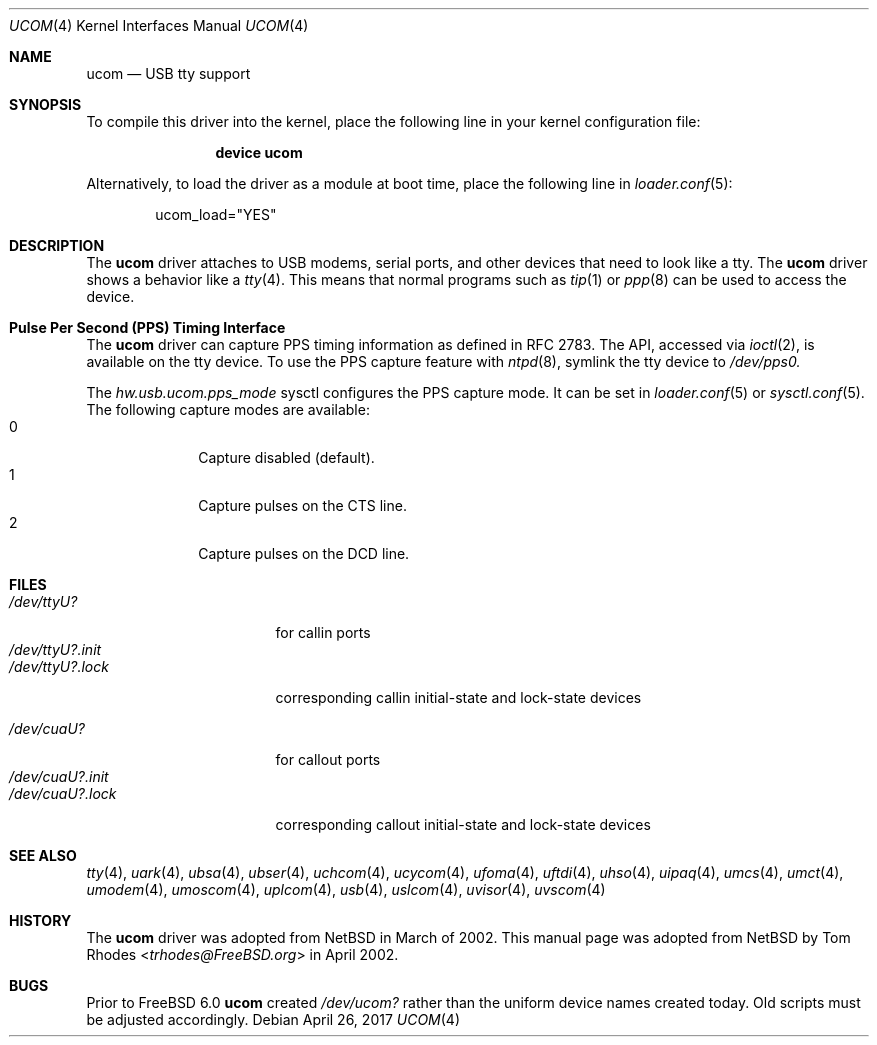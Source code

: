 .\" $NetBSD: ucom.4,v 1.9 2002/03/22 00:39:40 augustss Exp $
.\"
.\" Copyright (c) 1999 The NetBSD Foundation, Inc.
.\" All rights reserved.
.\"
.\" This code is derived from software contributed to The NetBSD Foundation
.\" by Lennart Augustsson.
.\"
.\" Redistribution and use in source and binary forms, with or without
.\" modification, are permitted provided that the following conditions
.\" are met:
.\" 1. Redistributions of source code must retain the above copyright
.\"    notice, this list of conditions and the following disclaimer.
.\" 2. Redistributions in binary form must reproduce the above copyright
.\"    notice, this list of conditions and the following disclaimer in the
.\"    documentation and/or other materials provided with the distribution.
.\"
.\" THIS SOFTWARE IS PROVIDED BY THE NETBSD FOUNDATION, INC. AND CONTRIBUTORS
.\" ``AS IS'' AND ANY EXPRESS OR IMPLIED WARRANTIES, INCLUDING, BUT NOT LIMITED
.\" TO, THE IMPLIED WARRANTIES OF MERCHANTABILITY AND FITNESS FOR A PARTICULAR
.\" PURPOSE ARE DISCLAIMED.  IN NO EVENT SHALL THE FOUNDATION OR CONTRIBUTORS
.\" BE LIABLE FOR ANY DIRECT, INDIRECT, INCIDENTAL, SPECIAL, EXEMPLARY, OR
.\" CONSEQUENTIAL DAMAGES (INCLUDING, BUT NOT LIMITED TO, PROCUREMENT OF
.\" SUBSTITUTE GOODS OR SERVICES; LOSS OF USE, DATA, OR PROFITS; OR BUSINESS
.\" INTERRUPTION) HOWEVER CAUSED AND ON ANY THEORY OF LIABILITY, WHETHER IN
.\" CONTRACT, STRICT LIABILITY, OR TORT (INCLUDING NEGLIGENCE OR OTHERWISE)
.\" ARISING IN ANY WAY OUT OF THE USE OF THIS SOFTWARE, EVEN IF ADVISED OF THE
.\" POSSIBILITY OF SUCH DAMAGE.
.\"
.\" $FreeBSD$
.\"
.Dd April 26, 2017
.Dt UCOM 4
.Os
.Sh NAME
.Nm ucom
.Nd USB tty support
.Sh SYNOPSIS
To compile this driver into the kernel,
place the following line in your
kernel configuration file:
.Bd -ragged -offset indent
.Cd "device ucom"
.Ed
.Pp
Alternatively, to load the driver as a
module at boot time, place the following line in
.Xr loader.conf 5 :
.Bd -literal -offset indent
ucom_load="YES"
.Ed
.Sh DESCRIPTION
The
.Nm
driver attaches to USB modems, serial ports, and other devices that need
to look like a tty.
The
.Nm
driver shows a behavior like a
.Xr tty 4 .
This means that normal programs such as
.Xr tip 1
or
.Xr ppp 8
can be used to access the device.
.Sh Pulse Per Second (PPS) Timing Interface
The
.Nm
driver can capture PPS timing information as defined in RFC 2783.
The API, accessed via
.Xr ioctl 2 ,
is available on the tty device.
To use the PPS capture feature with
.Xr ntpd 8 ,
symlink the tty device to
.Va /dev/pps0.
.Pp
The
.Va hw.usb.ucom.pps_mode
sysctl configures the PPS capture mode.
It can be set in
.Xr loader.conf 5
or
.Xr sysctl.conf 5 .
The following capture modes are available:
.Bl -tag -compact -offset "mmmm" -width "mmmm"
.It 0
Capture disabled (default).
.It 1
Capture pulses on the CTS line.
.It 2
Capture pulses on the DCD line.
.El
.Sh FILES
.Bl -tag -width "/dev/ttyU?.init" -compact
.It Pa /dev/ttyU?
for callin ports
.It Pa /dev/ttyU?.init
.It Pa /dev/ttyU?.lock
corresponding callin initial-state and lock-state devices
.Pp
.It Pa /dev/cuaU?
for callout ports
.It Pa /dev/cuaU?.init
.It Pa /dev/cuaU?.lock
corresponding callout initial-state and lock-state devices
.El
.Sh SEE ALSO
.Xr tty 4 ,
.Xr uark 4 ,
.Xr ubsa 4 ,
.Xr ubser 4 ,
.Xr uchcom 4 ,
.Xr ucycom 4 ,
.Xr ufoma 4 ,
.Xr uftdi 4 ,
.Xr uhso 4 ,
.\".Xr ugensa 4 ,
.Xr uipaq 4 ,
.Xr umcs 4 ,
.Xr umct 4 ,
.Xr umodem 4 ,
.Xr umoscom 4 ,
.Xr uplcom 4 ,
.Xr usb 4 ,
.Xr uslcom 4 ,
.Xr uvisor 4 ,
.Xr uvscom 4
.Sh HISTORY
The
.Nm
driver was adopted from
.Nx
in March of 2002.
This manual page was adopted from
.Nx
by
.An Tom Rhodes Aq Mt trhodes@FreeBSD.org
in April 2002.
.Sh BUGS
Prior to
.Fx 6.0
.Nm
created
.Pa /dev/ucom?
rather than the uniform device names created today.
Old scripts must be adjusted accordingly.
